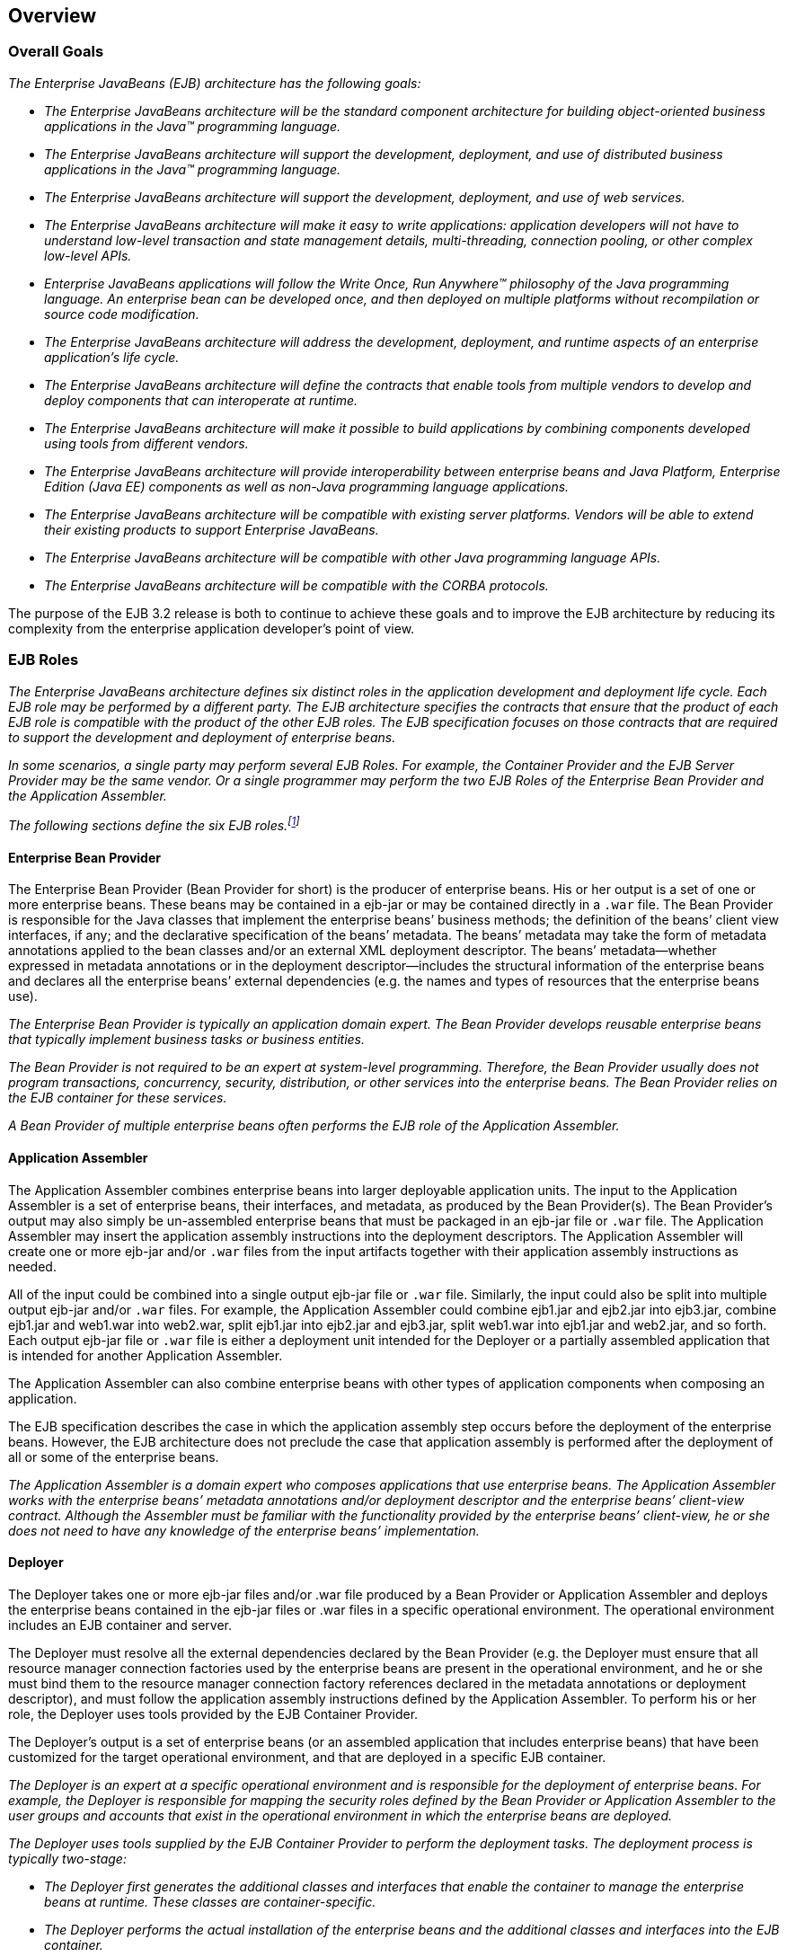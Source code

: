 [[a66]]
== Overview
=== Overall Goals

_The Enterprise JavaBeans (EJB) architecture
has the following goals:_

* _The Enterprise JavaBeans architecture will be
the standard component architecture for building object-oriented
business applications in the Java(TM) programming language._

* _The Enterprise JavaBeans architecture will
support the development, deployment, and use of distributed business
applications in the Java(TM) programming language._

* _The Enterprise JavaBeans architecture will
support the development, deployment, and use of web services._

* _The Enterprise JavaBeans architecture will
make it easy to write applications: application developers will not have
to understand low-level transaction and state management details,
multi-threading, connection pooling, or other complex low-level APIs._

* _Enterprise JavaBeans applications will follow
the Write Once, Run Anywhere(TM) philosophy of the Java programming
language. An enterprise bean can be developed once, and then deployed on
multiple platforms without recompilation or source code modification._

* _The Enterprise JavaBeans architecture will
address the development, deployment, and runtime aspects of an
enterprise application’s life cycle._

* _The Enterprise JavaBeans architecture will
define the contracts that enable tools from multiple vendors to develop
and deploy components that can interoperate at runtime._

* _The Enterprise JavaBeans architecture will
make it possible to build applications by combining components developed
using tools from different vendors._

* _The Enterprise JavaBeans architecture will
provide interoperability between enterprise beans and Java Platform,
Enterprise Edition (Java EE) components as well as non-Java programming
language applications._

* _The Enterprise JavaBeans architecture will be
compatible with existing server platforms. Vendors will be able to
extend their existing products to support Enterprise JavaBeans._

* _The Enterprise JavaBeans architecture will be
compatible with other Java programming language APIs._

* _The Enterprise JavaBeans architecture will be
compatible with the CORBA protocols._

The purpose of the EJB 3.2 release is both to
continue to achieve these goals and to improve the EJB architecture by
reducing its complexity from the enterprise application developer’s
point of view.

=== EJB Roles

_The Enterprise JavaBeans architecture defines
six distinct roles in the application development and deployment life
cycle. Each EJB role may be performed by a different party. The EJB
architecture specifies the contracts that ensure that the product of
each EJB role is compatible with the product of the other EJB roles. The
EJB specification focuses on those contracts that are required to
support the development and deployment of enterprise beans._

****
_In some scenarios, a single party may perform
several EJB Roles. For example, the Container Provider and the EJB
Server Provider may be the same vendor. Or a single programmer may
perform the two EJB Roles of the Enterprise Bean Provider and the
Application Assembler._
****

_The following sections define the six EJB
roles.footnote:a10218[Earlier releases of this specification 
distinguished a seventh role, that of the persistence provider. 
The role of the persistence provider is independent of that of 
the EJB specification, which assumes that a Java Persistence 
implementation may be pluggable. See <<a9851>>.]_

==== Enterprise Bean Provider

The Enterprise
Bean Provider (Bean Provider for short) is the producer of enterprise
beans. His or her output is a set of one or more enterprise beans. These
beans may be contained in a ejb-jar
or may be contained directly in a `.war` file.
The Bean Provider is responsible for the Java classes that implement the
enterprise beans’ business methods; the definition of the beans’ client
view interfaces, if any; and the declarative specification of the beans’
metadata. The beans’ metadata may take the form of metadata annotations
applied to the bean classes and/or an external XML deployment
descriptor. The beans’ metadata—whether expressed in metadata
annotations or in the deployment descriptor—includes the structural
information of the enterprise beans and declares all the enterprise
beans’ external dependencies (e.g. the names and types of resources that
the enterprise beans use).

_The Enterprise Bean Provider is typically an
application domain expert. The Bean Provider develops reusable
enterprise beans that typically implement business tasks or business
entities._

_The Bean Provider is not required to be an
expert at system-level programming. Therefore, the Bean Provider usually
does not program transactions, concurrency, security, distribution, or
other services into the enterprise beans. The Bean Provider relies on
the EJB container for these services._

_A Bean Provider of multiple enterprise beans
often performs the EJB role of the Application Assembler._

==== Application Assembler

The Application
Assembler combines enterprise beans into larger deployable application
units. The input to the Application Assembler is a set of enterprise
beans, their interfaces, and metadata, as produced by the Bean
Provider(s). The Bean Provider's output may also simply be un-assembled
enterprise beans that must be packaged in an ejb-jar file or `.war`
file. The Application Assembler may insert the application assembly
instructions into the deployment descriptors. The Application Assembler
will create one or more ejb-jar and/or `.war` files from the input
artifacts together with their application assembly instructions as
needed.

All of the input could be combined into a
single output ejb-jar file or `.war` file. Similarly, the input could
also be split into multiple output ejb-jar and/or `.war` files. For
example, the Application Assembler could combine ejb1.jar and ejb2.jar
into ejb3.jar, combine ejb1.jar and web1.war into web2.war, split
ejb1.jar into ejb2.jar and ejb3.jar, split web1.war into ejb1.jar and
web2.jar, and so forth. Each output ejb-jar file or `.war` file is
either a deployment unit intended for the Deployer or a partially
assembled application that is intended for another Application
Assembler.

The Application Assembler can also combine
enterprise beans with other types of application components when
composing an application.

The EJB specification describes the case in
which the application assembly step occurs before the deployment of the
enterprise beans. However, the EJB architecture does not preclude the
case that application assembly is performed after the deployment of all
or some of the enterprise beans.

_The Application Assembler is a domain expert
who composes applications that use enterprise beans. The Application
Assembler works with the enterprise beans’ metadata annotations and/or
deployment descriptor and the enterprise beans’ client-view contract.
Although the Assembler must be familiar with the functionality provided
by the enterprise beans’ client-view, he or she does not need to have
any knowledge of the enterprise beans’ implementation._

==== Deployer

The Deployer
takes one or more ejb-jar files and/or .war file produced by a Bean
Provider or Application Assembler and deploys the enterprise beans
contained in the ejb-jar files or .war files in a specific operational
environment. The operational environment includes an EJB container and
server.

The Deployer must resolve all the external
dependencies declared by the Bean Provider (e.g. the Deployer must
ensure that all resource manager connection factories used by the
enterprise beans are present in the operational environment, and he or
she must bind them to the resource manager connection factory references
declared in the metadata annotations or deployment descriptor), and must
follow the application assembly instructions defined by the Application
Assembler. To perform his or her role, the Deployer uses tools provided
by the EJB Container Provider.

The Deployer’s output is a set of enterprise
beans (or an assembled application that includes enterprise beans) that
have been customized for the target operational environment, and that
are deployed in a specific EJB container.

_The Deployer is an expert at a specific
operational environment and is responsible for the deployment of
enterprise beans. For example, the Deployer is responsible for mapping
the security roles defined by the Bean Provider or Application Assembler
to the user groups and accounts that exist in the operational
environment in which the enterprise beans are deployed._

_The Deployer uses tools supplied by the EJB
Container Provider to perform the deployment tasks. The deployment
process is typically two-stage:_

* _The Deployer first generates the additional
classes and interfaces that enable the container to manage the
enterprise beans at runtime. These classes are container-specific._

* _The Deployer performs the actual installation
of the enterprise beans and the additional classes and interfaces into
the EJB container._

_In some cases, a qualified Deployer may
customize the business logic of the enterprise beans at their
deployment. Such a Deployer would typically use the Container Provider’s
tools to write relatively simple application code that wraps the
enterprise beans’ business methods._

==== EJB Server Provider

_The EJB Server
Provider is a specialist in the area of distributed transaction
management, distributed objects, and other lower-level system-level
services._

_The current EJB architecture assumes that the
EJB Server Provider and the EJB Container Provider roles are the same
vendor. Therefore, it does not define any interface requirements for the
EJB Server Provider._

==== EJB Container Provider

The EJB Container
Provider (Container Provider for short) provides:

* The deployment tools necessary for the
deployment of enterprise beans.

* The runtime support for the deployed
enterprise bean instances.

From the perspective of the enterprise beans,
the container is a part of the target operational environment. The
container runtime provides the deployed enterprise beans with
transaction and security management, network distribution of remote
clients, scalable management of resources, and other services that are
generally required as part of a manageable server platform.

The "EJB Container Provider’s
responsibilities" defined by the EJB architecture are meant to be
requirements for the implementation of the EJB container and server.
Since the EJB specification does not architect the interface between the
EJB container and server, it is left up to the vendor how to split the
implementation of the required functionality between the EJB container
and server.

_The expertise of the Container Provider is
system-level programming, possibly combined with some application-domain
expertise. The focus of a Container Provider is on the development of a
scalable, secure, transaction-enabled container that is integrated with
an EJB server. The Container Provider insulates the enterprise bean from
the specifics of an underlying EJB server by providing a simple,
standard API between the enterprise bean and the container. This API is
the Enterprise JavaBeans component contract._

_The Container Provider typically provides
support for versioning the installed enterprise bean components. For
example, the Container Provider may allow enterprise bean classes to be
upgraded without invalidating existing clients or losing existing
enterprise bean objects._

_The Container Provider typically provides
tools that allow the System Administrator to monitor and manage the
container and the beans running in the container at runtime._

==== System Administrator

The System
Administrator is responsible for the configuration and administration of
the enterprise’s computing and networking infrastructure that includes
the EJB server and container. The System Administrator is also
responsible for overseeing the well-being of the deployed enterprise
beans applications at runtime.

=== Enterprise Beans

Enterprise JavaBeans is an architecture for
component-based transaction-oriented enterprise applications.

==== Characteristics of Enterprise Beans

The essential
characteristics of an enterprise bean are:

* An enterprise bean typically contains
business logic that operates on the enterprise’s data.

* An enterprise bean’s instances are managed at
runtime by a container.

* An enterprise bean can be customized at
deployment time by editing its environment entries.

* Various service information, such as
transaction and security attributes, may be specified together with the
business logic of the enterprise bean class in the form of metadata
annotations, or separately, in an XML deployment descriptor. This
service information may be extracted and managed by tools during
application assembly and deployment.

* Client access is mediated by the container in
which the enterprise bean is deployed.

* If an enterprise bean uses only the services
defined by the EJB specification, the enterprise bean can be deployed in
any compliant EJB container. Specialized containers can provide
additional services beyond those defined by the EJB specification. An
enterprise bean that depends on such a service can be deployed only in a
container that supports that service.

* An enterprise bean can be included in an
assembled application without requiring source code changes or
recompilation of the enterprise bean.

* The Bean Provider defines a client view of an
enterprise bean. The Bean Provider can manually define the client view
or it can be generated automatically by application development tools.
The client view is unaffected by the container and server in which the
bean is deployed. This ensures that both the beans and their clients can
be deployed in multiple execution environments without changes or
recompilation.

==== Flexible Model

The enterprise bean architecture is flexible
enough to implement the following:

* An object that represents a stateless
service.

* An object that represents a stateless service
and that implements a web service endpoint.

* An object that represents a stateless service
and whose invocation is asynchronous, driven by the arrival of messages.

* An object that represents a conversational
session with a particular client. Such session objects automatically
maintain their conversational state across multiple client-invoked
methods.

Enterprise beans
that are remotely accessible components are intended to be relatively
coarse-grained business objects or services (e.g. shopping cart, stock
quote service). In general, fine-grained objects should not be modeled
as remotely accessible components.

_Although the state management protocol
defined by the Enterprise JavaBeans architecture is simple, it provides
an enterprise bean developer great flexibility in managing a bean’s
state._

=== Enterprise Bean Object Types

The Enterprise JavaBeans architecture defines
the following types of enterprise bean objects:

* Session objects.

* Message-driven objects.

* Entity objects (optional).

Support for session objects and
message-driven objects is required by this specification.

_Earlier versions of the Enterprise JavaBeans
specification required support for entity bean *components* (not to be
confused with the light-weight persistent entities defined by the Java
Persistence API). Support for entity bean components has been made
optional for an implementation as of the 3.2 version of the EJB
specification and is described in the EJB Optional Features document
<<a9890>>._

==== Session Objects

_A typical session
object has the following characteristics:_

* _Executes on behalf of a single client._

* _Can be transaction-aware._

* _Updates shared data in an underlying
database._

* _Does not represent directly shared data in
the database, although it may access and update such data._

* _May be relatively short-lived, or may have
the same lifetime as that of the application._

* _Is removed when the EJB container crashes.
The client has to re-establish a new session object to continue
computation._

_A typical EJB container provides a scalable
runtime environment to execute a large number of session objects
concurrently._

_The EJB specification defines *stateful*,
*stateless*, and *singleton* session beans. There are differences in the API
between stateful session beans, stateless session beans, and singleton
session beans._

==== Message-Driven Objects

_A typical
message-driven object has the following
characteristics:_

* _Executes upon receipt of a single client
message._

* _Is asynchronously invoked._

* _Can be transaction-aware._

* _May update shared data in an underlying
database._

* _Does not represent directly shared data in
the database, although it may access and update such data._

* _Is relatively short-lived._

* _Is stateless._

* _Is removed when the EJB container crashes.
The container has to re-establish a new message-driven object to
continue computation._

_A typical EJB container provides a scalable
runtime environment to execute a large number of message-driven objects
concurrently._

==== Entity Objects (Optional)

_A typical entity
object has the following characteristics:_

* _Is part of a domain model, providing an
object view of data in the database._

* _Can be long-lived (lives as long as the data
in the database)._

* _The entity and its primary key survive the
crash of the EJB container. If the state of an entity was being updated
by a transaction at the time the container crashed, the entity’s state
is restored to the state of the last committed transaction when the
entity is next retrieved._

_See the EJB Optional Features <<a9890>> document for details._

=== Standard Mapping to CORBA Protocols

To help
interoperability for EJB environments that include systems from multiple
vendors, the EJB specification requires compliant implementations to
support the interoperability protocol based on CORBA/IIOP for remote
invocations from Java EE clients. Implementations may support other
remote invocation protocols in addition to IIOP.

<<a3308>> summarizes the requirements
for support for distribution and interoperability.

[[a179]]
=== Mapping to Web Service Protocols

To support web service interoperability, the
EJB specification requires compliant implementations to support
XML-based web service invocations using WSDL and SOAP or plain XML over
HTTP in conformance with the requirements of the JAX-WS
<<a9881>>, Web Services for Java EE <<a9879>>, and Web
Services Metadata for the Java Platform <<a9878>> specifications.

Support for web services invocations using
JAX-RPC <<a9873>> is optional
as of the 3.2 release of the Enterprise JavaBeans specification. See the
EJB Optional Features document <<a9890>> for the complete
description.

[[a182]]
=== Pruning the EJB API

The Java EE 6 Specification adopted the
process defined by the Java SE group for "pruning" technologies from the
platform in a careful and orderly way that minimizes the impact to
developers using these technologies while allowing the platform to grow
even stronger.

The result of pruning a feature is not the
actual deletion of the feature but rather the conversion of the feature
from a required part of the EJB API into an optional part of the EJB
API. No actual removal from the specification occurs, although the
feature may be removed from products at the choice of the product
vendor.

Support for the following features has been
made optional in the Enterprise JavaBeans specification as of the 3.2
release and the content of the related chapters had been moved to the
separate EJB Optional Features document <<a9890>>. An
implementation of this specification is therefore not required to
support any of these features. However, if an implementation chooses to
implement an optional feature, it must do so in accordance with the
requirements of this specification.

* EJB 2.1 and earlier Entity Bean Component
Contract for Container-Managed Persistence

* EJB 2.1 and earlier Entity Bean Component
Contract for Bean-Managed Persistence

* Client View of an EJB 2.1 and earlier Entity
Bean

* EJB QL: EJB Query Language for
Container-Managed Persistence Query Methods

* JAX-RPC Based Web Service Endpoints

* JAX-RPC Web Service Client View

=== Relationship to Managed Bean Specification

The _Managed Beans Specification_
<<a9886>> defines the minimal
requirements for container-managed objects, otherwise known under the
acronym "POJOs" (Plain Old Java Objects), within the Java EE Platform.
Managed Beans support a small set of basic services, such as resource
injection, lifecycle callbacks and interceptors.

A session bean component is a Managed Bean.
The EJB component model extends the basic _Managed Bean_ model in many
areas (component definition, naming, lifecycle, threading, etc.)

[[a195]]
=== Relationship to Contexts and Dependency Injection (CDI) Specification

The _Context and Dependency Injection
Specification_ <<a9888>> provides a uniform framework for
the dependency injection and lifecycle management of "managed beans" and
adds contextual lifecycle management to the EJB component model.

An EJB packaged into a CDI bean archive and
not annotated with `javax.enterprise.inject.Vetoed` annotation, is
considered a CDI-enabled bean. The CDI container performs dependency
injection on all instances of CDI-enabled session and message-driven
beans, even those which are not contextual instances:

* A session bean instance obtained via
dependency injection is a contextual instance, i.e. it is bound to a
lifecycle context and is available to other objects that execute in the
same context

* A message-driven bean instance is always
non-contextual, i.e. it may not be injected into other objects.

=== Relationship to the Java API for RESTful Web Services (JAX-RS) Specification

The _Java API for RESTful Web Services Specification_ <<a9889>>
defines a set of Java APIs for the development of Web services built
according to the Representational State Transfer (REST) architectural
style.

The JAX-RS API provides a set of annotations
and associated classes and interfaces that may be used to expose beans
as Web resources.

In a product that supports the JAX-RS
specification, stateless and singleton session beans must be supported
as root resource classes, providers, and `javax.ws.rs.core.Application`
subclasses. JAX-RS annotations may be applied to a session bean class,
methods of a session bean’s no-interface view, or a session bean’s local
business interface.

